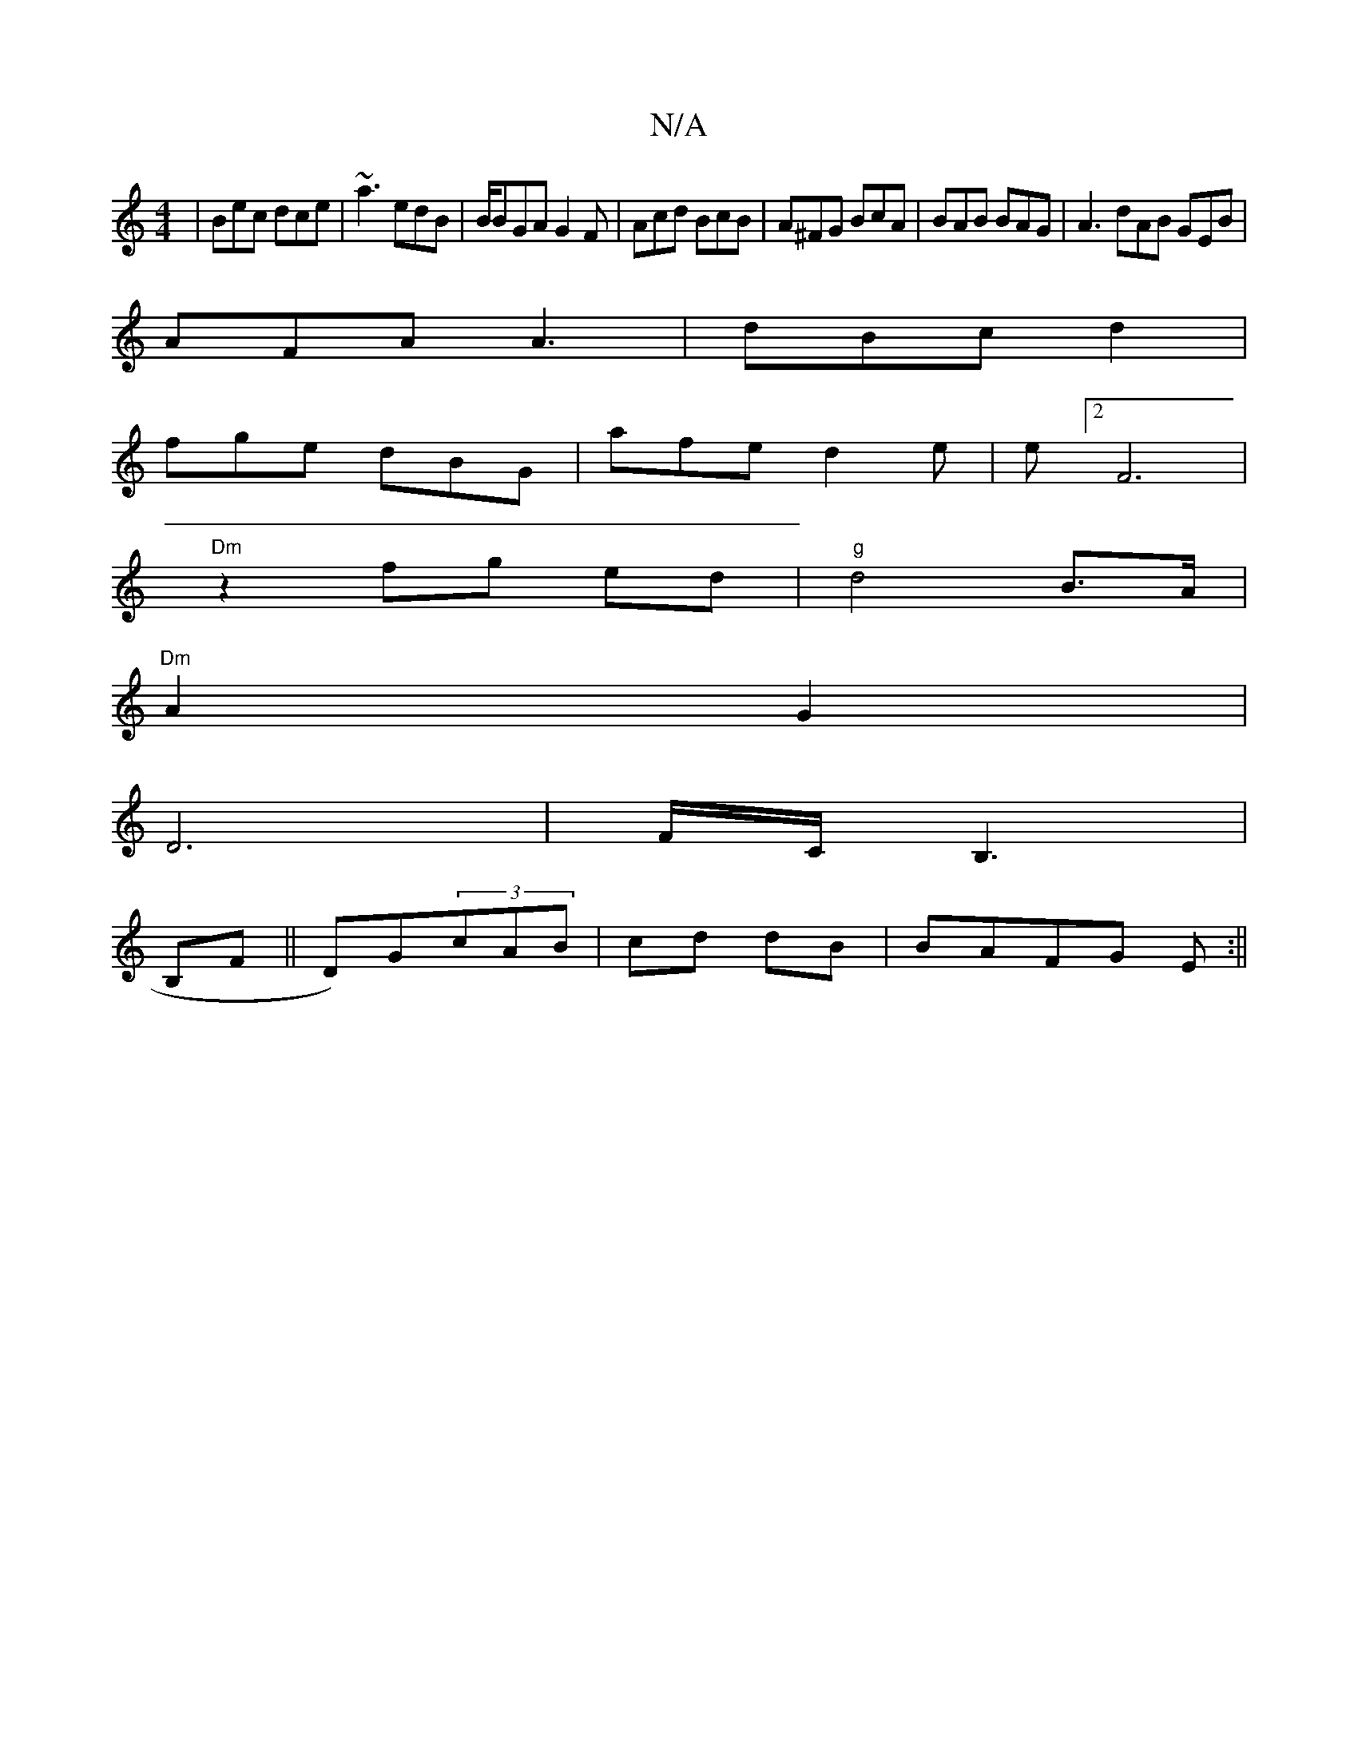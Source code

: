 X:1
T:N/A
M:4/4
R:N/A
K:Cmajor
| Bec dce|~a3 edB|B/BGA G2 F|Acd BcB|A^FG BcA|BAB BAG|A3 dAB GEB |
AFA A3 |dBc d2 |
fge dBG | afe d2 e | e[2 F6 |
"Dm"z2 fg ed|"g"d4 B>A |
"Dm"A2 G2|
D6 | F/C/B,3 |
B,F ||D)G(3cAB|cd dB|BAFG E=z :||
|